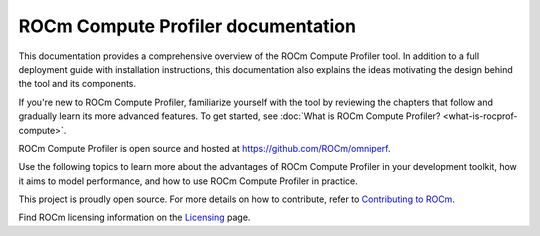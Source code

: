 .. meta::
   :description: ROCm Compute Profiler documentation and reference
   :keywords: Omniperf, ROCm, profiler, tool, Instinct, accelerator, AMD

***********************************
ROCm Compute Profiler documentation
***********************************

This documentation provides a comprehensive overview of the ROCm Compute
Profiler tool. In addition to a full deployment guide with installation
instructions, this documentation also explains the ideas motivating the design
behind the tool and its components.

If you're new to ROCm Compute Profiler, familiarize yourself with the tool by reviewing the
chapters that follow and gradually learn its more advanced features. To get
started, see :doc:`What is ROCm Compute Profiler? <what-is-rocprof-compute>`.

ROCm Compute Profiler is open source and hosted at `<https://github.com/ROCm/omniperf>`__.

.. grid:: 2
   :gutter: 3

   .. grid-item-card:: Install

      * :doc:`Installation and deployment <install/core-install>`
      * :doc:`Grafana server for ROCm Compute Profiler <install/grafana-setup>`

   .. grid-item::

Use the following topics to learn more about the advantages of ROCm Compute Profiler in your
development toolkit, how it aims to model performance, and how to use ROCm Compute Profiler
in practice.

.. grid:: 2
   :gutter: 3

   .. grid-item-card:: How to

      * :doc:`how-to/use`

      * :doc:`how-to/profile/mode`

      * :doc:`how-to/analyze/mode`

        * :doc:`how-to/analyze/cli`

        * :doc:`how-to/analyze/grafana-gui`

        * :doc:`how-to/analyze/standalone-gui`

   .. grid-item-card:: Conceptual

      * :doc:`conceptual/performance-model`

        * :doc:`conceptual/compute-unit`

        * :doc:`conceptual/l2-cache`

        * :doc:`conceptual/shader-engine`

        * :doc:`conceptual/command-processor`

        * :doc:`conceptual/system-speed-of-light`

      * :doc:`conceptual/definitions`

        * :ref:`normalization-units`

   .. grid-item-card:: Tutorials

      * :doc:`tutorial/profiling-by-example`

      * :doc:`Learning resources <tutorial/learning-resources>`

   .. grid-item-card:: Reference

      * :doc:`reference/compatible-accelerators`

      * :doc:`reference/faq`

This project is proudly open source. For more details on how to contribute,
refer to
`Contributing to ROCm <https://rocm.docs.amd.com/en/latest/contribute/contributing.html>`_.

Find ROCm licensing information on the
`Licensing <https://rocm.docs.amd.com/en/latest/about/license.html>`_ page.

